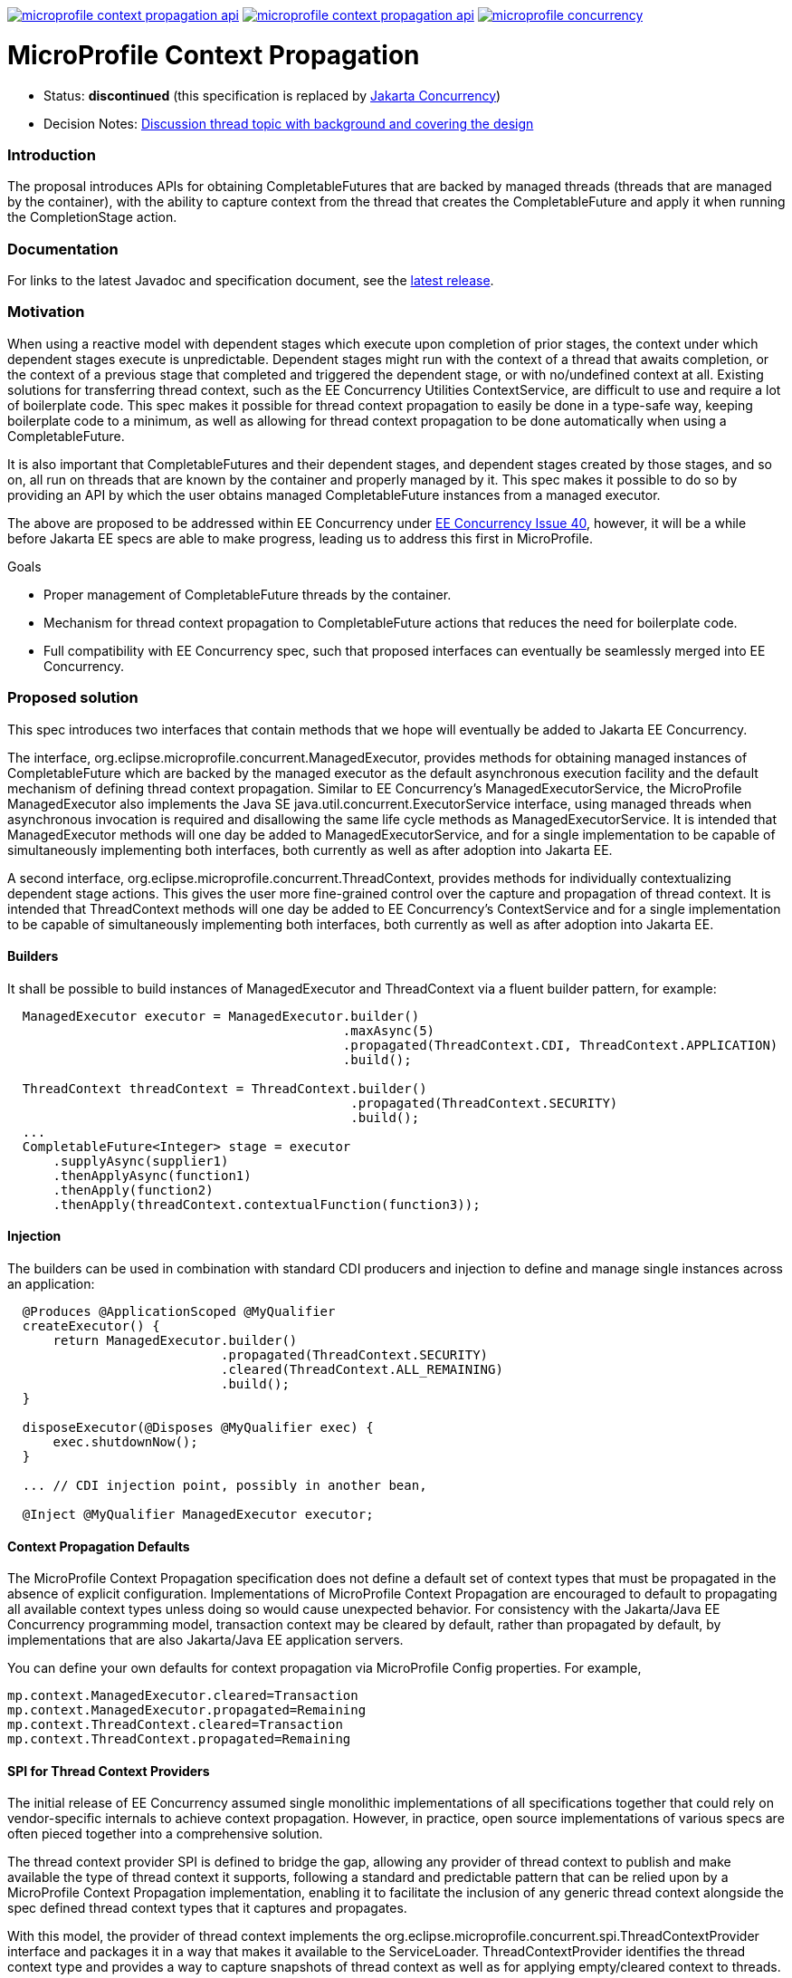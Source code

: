 //
// Copyright (c) 2018,2024 Contributors to the Eclipse Foundation
//
// See the NOTICE file(s) distributed with this work for additional
// information regarding copyright ownership.
//
// Licensed under the Apache License, Version 2.0 (the "License");
// You may not use this file except in compliance with the License.
// You may obtain a copy of the License at
//
//     http://www.apache.org/licenses/LICENSE-2.0
//
// Unless required by applicable law or agreed to in writing, software
// distributed under the License is distributed on an "AS IS" BASIS,
// WITHOUT WARRANTIES OR CONDITIONS OF ANY KIND, either express or implied.
// See the License for the specific language governing permissions and
// limitations under the License.
//
image:https://img.shields.io/maven-central/v/org.eclipse.microprofile.context-propagation/microprofile-context-propagation-api.svg[link="http://search.maven.org/#search%7Cgav%7C1%7Cg%3A%22org.eclipse.microprofile.context-propagation%22%20AND%20a%3A%22microprofile-context-propagation-api%22"]
image:https://javadoc.io/badge/org.eclipse.microprofile.context-propagation/microprofile-context-propagation-api.svg[ link="https://javadoc.io/doc/org.eclipse.microprofile.context-propagation/microprofile-context-propagation-api"]
image:https://badges.gitter.im/eclipse/microprofile-concurrency.svg[link="https://gitter.im/eclipse/microprofile-concurrency"]

[[microprofile-context-propagation]]
= MicroProfile Context Propagation

:toc:

* Status: *discontinued* (this specification is replaced by https://github.com/jakartaee/concurrency[Jakarta Concurrency])
* Decision Notes:
https://groups.google.com/forum/?utm_medium=email&utm_source=footer#!topic/microprofile/jKFu-IS_U90[Discussion
thread topic with background and covering the design]

[[introduction]]
Introduction
~~~~~~~~~~~~

The proposal introduces APIs for obtaining CompletableFutures that are
backed by managed threads (threads that are managed by the container),
with the ability to capture context from the thread that creates the
CompletableFuture and apply it when running the CompletionStage action.

[[documentation]]
Documentation
~~~~~~~~~~~~~

For links to the latest Javadoc and specification document, see the link:https://github.com/eclipse/microprofile-context-propagation/releases/latest[latest release].

[[motivation]]
Motivation
~~~~~~~~~~

When using a reactive model with dependent stages which execute upon
completion of prior stages, the context under which dependent stages
execute is unpredictable.  Dependent stages might run with the
context of a thread that awaits completion, or the context of a
previous stage that completed and triggered the dependent stage,
or with no/undefined context at all.  Existing solutions for
transferring thread context, such as the EE Concurrency Utilities
ContextService, are difficult to use and require a lot of boilerplate
code.  This spec makes it possible for thread context propagation to
easily be done in a type-safe way, keeping boilerplate code to a
minimum, as well as allowing for thread context propagation to be
done automatically when using a CompletableFuture.

It is also important that CompletableFutures and their dependent
stages, and dependent stages created by those stages, and so on,
all run on threads that are known by the container and properly
managed by it.  This spec makes it possible to do so by providing
an API by which the user obtains managed CompletableFuture instances
from a managed executor.

The above are proposed to be addressed within EE Concurrency under
https://github.com/eclipse-ee4j/concurrency-api/issues/40[EE Concurrency Issue 40],
however, it will be a while before Jakarta EE specs are able to
make progress, leading us to address this first in MicroProfile.

Goals

* Proper management of CompletableFuture threads by the container.
* Mechanism for thread context propagation to CompletableFuture
actions that reduces the need for boilerplate code.
* Full compatibility with EE Concurrency spec, such that proposed
interfaces can eventually be seamlessly merged into EE Concurrency.

[[proposed-solution]]
Proposed solution
~~~~~~~~~~~~~~~~~

This spec introduces two interfaces that contain methods that we
hope will eventually be added to Jakarta EE Concurrency.

The interface, org.eclipse.microprofile.concurrent.ManagedExecutor,
provides methods for obtaining managed instances of CompletableFuture
which are backed by the managed executor as the default asynchronous
execution facility and the default mechanism of defining thread
context propagation. Similar to EE Concurrency's
ManagedExecutorService, the MicroProfile ManagedExecutor also
implements the Java SE java.util.concurrent.ExecutorService interface,
using managed threads when asynchronous invocation is required
and disallowing the same life cycle methods as ManagedExecutorService.
It is intended that ManagedExecutor methods will one day be added
to ManagedExecutorService, and for a single implementation to be
capable of simultaneously implementing both interfaces, both
currently as well as after adoption into Jakarta EE.

A second interface, org.eclipse.microprofile.concurrent.ThreadContext,
provides methods for individually contextualizing dependent stage
actions. This gives the user more fine-grained control over the
capture and propagation of thread context.
It is intended that ThreadContext methods will one day be added to
EE Concurrency's ContextService and for a single implementation to
be capable of simultaneously implementing both interfaces, both
currently as well as after adoption into Jakarta EE.

[[builders]]
Builders
^^^^^^^^^

It shall be possible to build instances of ManagedExecutor and
ThreadContext via a fluent builder pattern, for example:

[source,java]
----
  ManagedExecutor executor = ManagedExecutor.builder()
                                            .maxAsync(5)
                                            .propagated(ThreadContext.CDI, ThreadContext.APPLICATION)
                                            .build();

  ThreadContext threadContext = ThreadContext.builder()
                                             .propagated(ThreadContext.SECURITY)
                                             .build();
  ...
  CompletableFuture<Integer> stage = executor
      .supplyAsync(supplier1)
      .thenApplyAsync(function1)
      .thenApply(function2)
      .thenApply(threadContext.contextualFunction(function3));
----

[[injection]]
Injection
^^^^^^^^^

The builders can be used in combination with standard CDI producers and injection
to define and manage single instances across an application:

[source,java]
----
  @Produces @ApplicationScoped @MyQualifier
  createExecutor() {
      return ManagedExecutor.builder()
                            .propagated(ThreadContext.SECURITY)
                            .cleared(ThreadContext.ALL_REMAINING)
                            .build();
  }

  disposeExecutor(@Disposes @MyQualifier exec) {
      exec.shutdownNow();
  }

  ... // CDI injection point, possibly in another bean,

  @Inject @MyQualifier ManagedExecutor executor;
----

[[context-propagation-defaults]]
Context Propagation Defaults
^^^^^^^^^^^^^^^^^^^^^^^^^^^^

The MicroProfile Context Propagation specification does not define a default set of
context types that must be propagated in the absence of explicit configuration.
Implementations of MicroProfile Context Propagation are encouraged to default to
propagating all available context types unless doing so would cause unexpected behavior.
For consistency with the Jakarta/Java EE Concurrency programming model,
transaction context may be cleared by default, rather than propagated by default,
by implementations that are also Jakarta/Java EE application servers.

// TODO: insert links to implementation defaults here, once available

You can define your own defaults for context propagation via MicroProfile Config properties.
For example,

[source,java]
----
mp.context.ManagedExecutor.cleared=Transaction
mp.context.ManagedExecutor.propagated=Remaining
mp.context.ThreadContext.cleared=Transaction
mp.context.ThreadContext.propagated=Remaining
----

[[spi-for-context-providers]]
SPI for Thread Context Providers
^^^^^^^^^^^^^^^^^^^^^^^^^^^^^^^^

The initial release of EE Concurrency assumed single monolithic
implementations of all specifications together that could rely on
vendor-specific internals to achieve context propagation.
However, in practice, open source implementations of various
specs are often pieced together into a comprehensive solution.

The thread context provider SPI is defined to bridge the gap,
allowing any provider of thread context to publish and make
available the type of thread context it supports, following a
standard and predictable pattern that can be relied upon by a
MicroProfile Context Propagation implementation, enabling it to
facilitate the inclusion of any generic thread context alongside
the spec defined thread context types that it captures and
propagates.

With this model, the provider of thread context implements the
org.eclipse.microprofile.concurrent.spi.ThreadContextProvider
interface and packages it in a way that makes it available to the
ServiceLoader. ThreadContextProvider identifies the thread context
type and provides a way to capture snapshots of thread context
as well as for applying empty/cleared context to threads.

[[contributing]]
Contributing
~~~~~~~~~~~~
Do you want to contribute to this project? link:CONTRIBUTING.adoc[Find out how you can help here].
